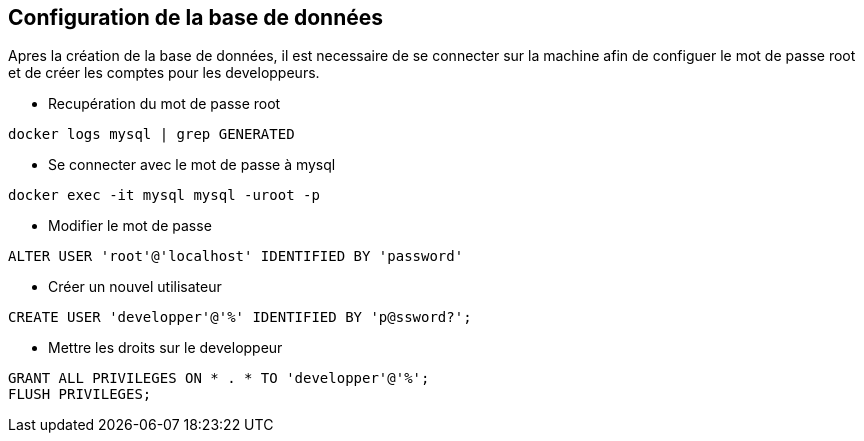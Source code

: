 ## Configuration de la base de données
Apres la création de la base de données, il est necessaire de se connecter sur la machine afin de configuer le mot de passe root et de créer les comptes pour les developpeurs.

* Recupération du mot de passe root
[source, ssh]
----
docker logs mysql | grep GENERATED
----

* Se connecter avec le mot de passe à mysql
[source, ssh]
----
docker exec -it mysql mysql -uroot -p
----

* Modifier le mot de passe
[source, ssh]
----
ALTER USER 'root'@'localhost' IDENTIFIED BY 'password'
----

* Créer un nouvel utilisateur
[source, ssh]
----
CREATE USER 'developper'@'%' IDENTIFIED BY 'p@ssword?';
----

* Mettre les droits sur le developpeur
[source, ssh]
----
GRANT ALL PRIVILEGES ON * . * TO 'developper'@'%';
FLUSH PRIVILEGES;
----
